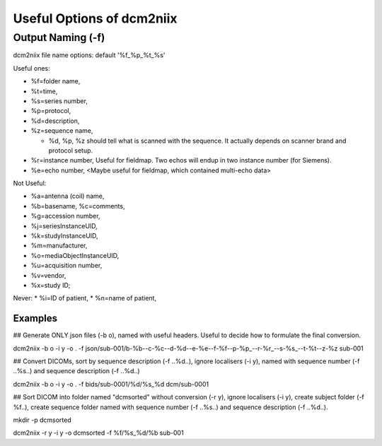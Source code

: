 Useful Options of dcm2niix 
###########################

Output Naming (-f)
*******************
dcm2niix file name options: default '%f_%p_%t_%s'

Useful ones:

* %f=folder name, 
* %t=time, 
* %s=series number, 

* %p=protocol,
* %d=description,
* %z=sequence name,

  * %d, %p, %z should tell what is scanned with the sequence. It actually depends on scanner brand and protocol setup. 
* %r=instance number, Useful for fieldmap. Two echos will endup in two instance number (for Siemens).
* %e=echo number, <Maybe useful for fieldmap, which contained multi-echo data>

Not Useful:

* %a=antenna (coil) name, 
* %b=basename, %c=comments, 
* %g=accession number, 
* %j=seriesInstanceUID, 
* %k=studyInstanceUID, 
* %m=manufacturer, 
* %o=mediaObjectInstanceUID, 
* %u=acquisition number, 
* %v=vendor, 
* %x=study ID; 

Never:
* %i=ID of patient, 
* %n=name of patient, 

Examples
=========

## Generate ONLY json files (-b o), named with useful headers. Useful to decide how to formulate the final conversion.

dcm2niix -b o -i y -o . -f json/sub-001/b-%b--c-%c--d-%d--e-%e--f-%f--p-%p_--r-%r_--s-%s_--t-%t--z-%z sub-001


## Convert DICOMs, sort by sequence description (-f ..%d..), ignore localisers (-i y), named with sequence number (-f ..%s..) and sequence description (-f ..%d..)

dcm2niix -b o -i y -o . -f bids/sub-0001/%d/%s_%d dcm/sub-0001


## Sort DICOM into folder named "dcmsorted" without conversion (-r y), ignore localisers (-i y), create subject folder (-f %f..), create sequence folder named with sequence number (-f ..%s..) and sequence description (-f ..%d..).

mkdir -p dcmsorted

dcm2niix -r y -i y -o dcmsorted -f %f/%s_%d/%b sub-001

